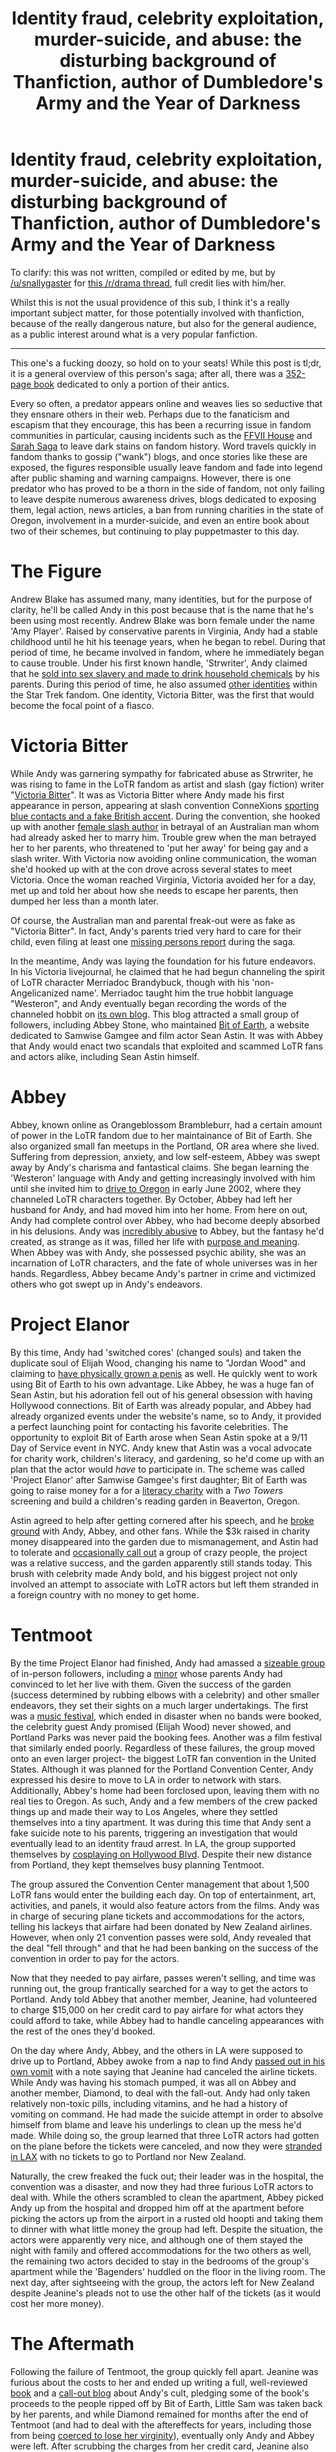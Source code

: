 #+TITLE: Identity fraud, celebrity exploitation, murder-suicide, and abuse: the disturbing background of Thanfiction, author of Dumbledore's Army and the Year of Darkness

* Identity fraud, celebrity exploitation, murder-suicide, and abuse: the disturbing background of Thanfiction, author of Dumbledore's Army and the Year of Darkness
:PROPERTIES:
:Score: 53
:DateUnix: 1504695117.0
:DateShort: 2017-Sep-06
:FlairText: Discussion
:END:
To clarify: this was not written, compiled or edited by me, but by [[/u/snallygaster]] for [[https://www.reddit.com/r/Drama/comments/5bcxpb/identity_fraud_celebrity_exploitation/][this /r/drama thread]], full credit lies with him/her.

Whilst this is not the usual providence of this sub, I think it's a really important subject matter, for those potentially involved with thanfiction, because of the really dangerous nature, but also for the general audience, as a public interest around what is a very popular fanfiction.

--------------

This one's a fucking doozy, so hold on to your seats! While this post is tl;dr, it is a general overview of this person's saga; after all, there was a [[http://fanlore.org/wiki/When_a_Fan_Hits_the_Shit][352-page book]] dedicated to only a portion of their antics.

Every so often, a predator appears online and weaves lies so seductive that they ensnare others in their web. Perhaps due to the fanaticism and escapism that they encourage, this has been a recurring issue in fandom communities in particular, causing incidents such as the [[http://www.demon-sushi.com/warning/index.html][FFVII House]] and [[https://www.reddit.com/r/internetcollection/comments/4cenzf/sarah_saga_the_tale_of_a_soulbonder_roommate/][Sarah Saga]] to leave dark stains on fandom history. Word travels quickly in fandom thanks to gossip ("wank") blogs, and once stories like these are exposed, the figures responsible usually leave fandom and fade into legend after public shaming and warning campaigns. However, there is one predator who has proved to be a thorn in the side of fandom, not only failing to leave despite numerous awareness drives, blogs dedicated to exposing them, legal action, news articles, a ban from running charities in the state of Oregon, involvement in a murder-suicide, and even an entire book about two of their schemes, but continuing to play puppetmaster to this day.

* The Figure
  :PROPERTIES:
  :CUSTOM_ID: the-figure
  :END:
Andrew Blake has assumed many, many identities, but for the purpose of clarity, he'll be called Andy in this post because that is the name that he's been using most recently. Andrew Blake was born female under the name 'Amy Player'. Raised by conservative parents in Virginia, Andy had a stable childhood until he hit his teenage years, when he began to rebel. During that period of time, he became involved in fandom, where he immediately began to cause trouble. Under his first known handle, 'Strwriter', Andy claimed that he [[http://kernelmag.dailydot.com/issue-sections/features-issue-sections/11883/the-strange-lives-of-andrew-blake/][sold into sex slavery and made to drink household chemicals]] by his parents. During this period of time, he also assumed [[http://theteablogger.tumblr.com/post/111917319502/andy-blake-a-timeline-part-i][other identities]] within the Star Trek fandom. One identity, Victoria Bitter, was the first that would become the focal point of a fiasco.

* Victoria Bitter
  :PROPERTIES:
  :CUSTOM_ID: victoria-bitter
  :END:
While Andy was garnering sympathy for fabricated abuse as Strwriter, he was rising to fame in the LoTR fandom as artist and slash (gay fiction) writer "[[https://web.archive.org/web/20050210131409/http://www.livejournal.com/%7Evictoriabitter/][Victoria Bitter]]". It was as Victoria Bitter where Andy made his first appearance in person, appearing at slash convention ConneXions [[https://web.archive.org/web/20111109232731/http://www.journalfen.net/community/fwgreatesthits/1169.html][sporting blue contacts and a fake British accent]]. During the convention, she hooked up with another [[https://web.archive.org/web/20111012232145/http://www.journalfen.net/users/versaphile/][female slash author]] in betrayal of an Australian man whom had already asked her to marry him. Trouble grew when the man betrayed her to her parents, who threatened to 'put her away' for being gay and a slash writer. With Victoria now avoiding online communication, the woman she'd hooked up with at the con drove across several states to meet Victoria. Once the woman reached Virginia, Victoria avoided her for a day, met up and told her about how she needs to escape her parents, then dumped her less than a month later.

Of course, the Australian man and parental freak-out were as fake as "Victoria Bitter". In fact, Andy's parents tried very hard to care for their child, even filing at least one [[https://web.archive.org/web/20041021010828/http://www.katu.com/news/story.asp?ID=61459][missing persons report]] during the saga.

In the meantime, Andy was laying the foundation for his future endeavors. In his Victoria livejournal, he claimed that he had begun channeling the spirit of LoTR character Merriadoc Brandybuck, though with his 'non-Angelicanized name'. Merriadoc taught him the true hobbit language "Westeron", and Andy eventually began recording the words of the channeled hobbit on [[http://brandagamba.livejournal.com/][its own blog]]. This blog attracted a small group of followers, including Abbey Stone, who maintained [[https://web.archive.org/web/20030211022544/http://www.bitofearth.net/][Bit of Earth]], a website dedicated to Samwise Gamgee and film actor Sean Astin. It was with Abbey that Andy would enact two scandals that exploited and scammed LoTR fans and actors alike, including Sean Astin himself.

* Abbey
  :PROPERTIES:
  :CUSTOM_ID: abbey
  :END:
Abbey, known online as Orangeblossom Brambleburr, had a certain amount of power in the LoTR fandom due to her maintainance of Bit of Earth. She also organized small fan meetups in the Portland, OR area where she lived. Suffering from depression, anxiety, and low self-esteem, Abbey was swept away by Andy's charisma and fantastical claims. She began learning the 'Westeron' language with Andy and getting increasingly involved with him until she invited him to [[http://theteablogger.tumblr.com/post/111965921252/andy-blake-a-timeline-part-ii][drive to Oregon]] in early June 2002, where they channeled LoTR characters together. By October, Abbey had left her husband for Andy, and had moved him into her home. From here on out, Andy had complete control over Abbey, who had become deeply absorbed in his delusions. Andy was [[https://kqcrazytrain.wordpress.com/2011/11/19/revisiting-the-questions/][incredibly abusive]] to Abbey, but the fantasy he'd created, as strange as it was, filled her life with [[https://kqcrazytrain.wordpress.com/2011/11/26/a-letter-to-the-daydians-my-life-with-andrew-blake-laid-bare/][purpose and meaning]]. When Abbey was with Andy, she possessed psychic ability, she was an incarnation of LoTR characters, and the fate of whole universes was in her hands. Regardless, Abbey became Andy's partner in crime and victimized others who got swept up in Andy's endeavors.

* Project Elanor
  :PROPERTIES:
  :CUSTOM_ID: project-elanor
  :END:
By this time, Andy had 'switched cores' (changed souls) and taken the duplicate soul of Elijah Wood, changing his name to "Jordan Wood" and claiming to [[https://web.archive.org/web/20080604114954/http://www.journalfen.net/community/fandom_wank/252558.html?thread=12141198#t12141198][have physically grown a penis]] as well. He quickly went to work using Bit of Earth to his own advantage. Like Abbey, he was a huge fan of Sean Astin, but his adoration fell out of his general obsession with having Hollywood connections. Bit of Earth was already popular, and Abbey had already organized events under the website's name, so to Andy, it provided a perfect launching point for contacting his favorite celebrities. The opportunity to exploit Bit of Earth arose when Sean Astin spoke at a 9/11 Day of Service event in NYC. Andy knew that Astin was a vocal advocate for charity work, children's literacy, and gardening, so he'd come up with an plan that the actor would /have/ to participate in. The scheme was called 'Project Elanor' after Samwise Gamgee's first daughter; Bit of Earth was going to raise money for a for a [[http://www.rif.org/][literacy charity]] with a /Two Towers/ screening and build a children's reading garden in Beaverton, Oregon.

Astin agreed to help after getting cornered after his speech, and he [[https://web.archive.org/web/20030413063106/http://elanor.bitofearth.net/news.html][broke ground]] with Andy, Abbey, and other fans. While the $3k raised in charity money disappeared into the garden due to mismanagement, and Astin had to tolerate and [[https://kumquatwriter.wordpress.com/2013/04/07/ten-years-later-2/][occasionally call out]] a group of crazy people, the project was a relative success, and the garden apparently still stands today. This brush with celebrity made Andy bold, and his biggest project not only involved an attempt to associate with LoTR actors but left them stranded in a foreign country with no money to get home.

* Tentmoot
  :PROPERTIES:
  :CUSTOM_ID: tentmoot
  :END:
By the time Project Elanor had finished, Andy had amassed a [[https://kqcrazytrain.wordpress.com/appendices/][sizeable group]] of in-person followers, including a [[http://turimel.livejournal.com/67023.html][minor]] whose parents Andy had convinced to let her live with them. Given the success of the garden (success determined by rubbing elbows with a celebrity) and other smaller endeavors, they set their sights on a much larger undertakings. The first was a [[http://www.wweek.com/portland/article-3414-hobbits-gone-wrong.html][music festival]], which ended in disaster when no bands were booked, the celebrity guest Andy promised (Elijah Wood) never showed, and Portland Parks was never paid the booking fees. Another was a film festival that similarly ended poorly. Regardless of these failures, the group moved onto an even larger project- the biggest LoTR fan convention in the United States. Although it was planned for the Portland Convention Center, Andy expressed his desire to move to LA in order to network with stars. Additionally, Abbey's home had been forclosed upon, leaving them with no real ties to Oregon. As such, Andy and a few members of the crew packed things up and made their way to Los Angeles, where they settled themselves into a tiny apartment. It was during this time that Andy sent a fake suicide note to his parents, triggering an investigation that would eventually lead to an identity fraud arrest. In LA, the group supported themselves by [[https://web.archive.org/web/20140415131452/http://www.journalfen.net/community/fandom_wank/426042.html][cosplaying on Hollywood Blvd]]. Despite their new distance from Portland, they kept themselves busy planning Tentmoot.

The group assured the Convention Center management that about 1,500 LoTR fans would enter the building each day. On top of entertainment, art, activities, and panels, it would also feature actors from the films. Andy was in charge of securing plane tickets and accommodations for the actors, telling his lackeys that airfare had been donated by New Zealand airlines. However, when only 21 convention passes were sold, Andy revealed that the deal "fell through" and that he had been banking on the success of the convention in order to pay for the actors.

Now that they needed to pay airfare, passes weren't selling, and time was running out, the group frantically searched for a way to get the actors to Portland. Andy told Abbey that another member, Jeanine, had volunteered to charge $15,000 on her credit card to pay airfare for what actors they could afford to take, while Abbey had to handle canceling appearances with the rest of the ones they'd booked.

On the day where Andy, Abbey, and the others in LA were supposed to drive up to Portland, Abbey awoke from a nap to find Andy [[https://kumquatwriter.wordpress.com/2011/11/28/a-moot-point-part-1/#more-1491][passed out in his own vomit]] with a note saying that Jeanine had canceled the airline tickets. While Andy was having his stomach pumped, it was all on Abbey and another member, Diamond, to deal with the fall-out. Andy had only taken relatively non-toxic pills, including vitamins, and he had a history of vomiting on command. He had made the suicide attempt in order to absolve himself from blame and leave his underlings to clean up the mess he'd made. While doing so, the group learned that three LoTR actors had gotten on the plane before the tickets were canceled, and now they were [[https://kumquatwriter.wordpress.com/2011/12/04/a-moot-point-part-2/][stranded in LAX]] with no tickets to go to Portland nor New Zealand.

Naturally, the crew freaked the fuck out; their leader was in the hospital, the convention was a disaster, and now they had three furious LoTR actors to deal with. While the others scrambled to clean the apartment, Abbey picked Andy up from the hospital and dropped him off at the apartment before picking the actors up from the airport in a rusted old hoopti and taking them to dinner with what little money the group had left. Despite the situation, the actors were apparently very nice, and although one of them stayed the night with family and offered accommodations for the two others as well, the remaining two actors decided to stay in the bedrooms of the group's apartment while the 'Bagenders' huddled on the floor in the living room. The next day, after sightseeing with the group, the actors left for New Zealand despite Jeanine's pleads not to use the other half of the tickets (as it would cost her more money).

* The Aftermath
  :PROPERTIES:
  :CUSTOM_ID: the-aftermath
  :END:
Following the failure of Tentmoot, the group quickly fell apart. Jeanine was furious about the costs to her and ended up writing a full, well-reviewed [[https://www.amazon.com/When-Fan-Hits-Shit-Charity/dp/0965313646][book]] and a [[http://turimel.livejournal.com/][call-out blog]] about Andy's cult, pledging some of the book's proceeds to the people ripped off by Bit of Earth, Little Sam was taken back by her parents, and while Diamond remained for months after the end of Tentmoot (and had to deal with the aftereffects for years, including those from being [[http://notadiamond.livejournal.com/5594.html][coerced to lose her virginity]]), eventually only Andy and Abbey were left. After scrubbing the charges from her credit card, Jeanine also called the Department of Justice to look into Bit of Earth's charity dealings. BoE had never gained nonprofit status or the ability to be Reading is Fundamental's benefactor, and in addition, $3000 of charitable funds had disappeared, and $2000 was still owed to Portland Parks. In the meantime, Andy was also under investigation for identity fraud after his father went looking for him following the suicide note. They discovered through interviews, which included a call to the now-fatigued Sean Astin, that Andy was operating as Jordan Wood and had submitted fraudulent information in an attempt to get a Social Security card. When Andy and Abbey drove to Portland to attend the /Return of the King/ opening, police, who were tipped off by seething Bit of Earth members, moved to arrest him. Andy was detained in Multinomah county, and while the DA decided not to press charges, Andy was forced to pay a fine and forever [[https://web.archive.org/web/20111018134632/http://turimel.livejournal.com/56965.html][banned]] from running any form of nonprofit in Oregon.

In the following years, Andy and Abbey remained in Hollywood, cosplaying as [[https://kumquatwriter.files.wordpress.com/2011/11/snaked11607.jpg][Princess Fiona and Puss in Boots]]. While they no longer involved others in their delusions, the delusions took a turn that ended up becoming the foundation for the fanfiction series that Andy would eventually use to form his next cult. The Hollywood Blvd cosplaying community was laced with paranoia, as members believed that they could be detained for wearing masks. This rubbed off on Andy and Abbey. Andy decided that Canada was a much safer place to live, far from the clutches of Bush and his government, so they secretively packed up (careful to avoid any federal agents) and flew to Buffalo, NY to seek political asylum in Canada. From the airport, they began a walk, and occasionally take a bus, to the Canadian border. Upon reaching the border Abbey told their story, but rather than let them through, the border patrol agents [[https://kumquatwriter.wordpress.com/2011/11/04/operation-catch-and-release-part-1/][laughed in their faces]]. However, they allowed the two to spend the night on the floor of the border patrol centre.

It was this event where Abbey finally snapped and had [[https://kqcrazytrain.wordpress.com/2011/11/08/operation-catch-and-release-part-2/][her mother take her home]] and away from the clutches of Andy, though it took a long time for the woman to recover from the /folie a deux/ and come to terms with the previous few years of her life. With his partner in crime gone, Andy decided to build a new following in a fandom just as known for the passion of its devotees- Harry Potter.

* DayD
  :PROPERTIES:
  :CUSTOM_ID: dayd
  :END:
With Abbey gone, Andy made a [[https://web.archive.org/web/20110613153656/http://amy-player.livejournal.com/][brief apology]] and then began to rework the paranoia they'd experienced in Hollywood into a fanfiction story. Called [[https://www.fanfiction.net/s/4315906/1/Dumbledores_Army_and_the_Year_of_Darkness][Dumbledore's Army and the Year of Darkness]], the tale was highly proclaimed for its plot, emotional content, extensive world-building, and polished writing style. It wasn't long before a [[http://daydverse.tumblr.com/][fan]] [[http://daydverse.livejournal.com/][community]] surrounded the story, even producing its own fanfiction for it. The fanfic became so popular that it even acquired its own [[http://tvtropes.org/pmwiki/pmwiki.php/FanFic/DumbledoresArmyAndTheYearOfDarkness][TV Tropes]] page. And at the center of the community was Andy, who'd by now had the identity Andy Blake ('Andy' for 'Orlando Bloom') for a few years and adopted the username 'ThanFiction'. When accusations of Andy's identity began rolling in, Andy initially suggested that he was Victoria Bitter's "evil twin" before eventually resigning to the fact that people knew who he was. Andy got close to his fans, channeling for them, [[https://tf-talk.dreamwidth.org/600.html?replyto=236376][obsessively match-making community members]], making all kinds of paranormal claims, [[https://web.archive.org/web/20130507031259/http://img687.imageshack.us/img687/2460/vbpaypal.png][humbly accepting donations]], and visiting them in person. According to a [[http://theteablogger.tumblr.com/][watchdog blog]], anywhere from 25-50 active community members associate with Andy at any given time, and when he organized a 'DAYDcon' in DC, [[http://theteablogger.tumblr.com/post/115186040052/how-many-members-did-the-daydverse-lj-community][about 15 people]] gathered there to fawn over him. It wasn't long before history repeated itself, as he kept an inner circle of those [[http://kumquatwriter.tumblr.com/post/115267097213/interview-with-a-daydian][caught up in his charisma]] and willing to give him full attention and obedience. Only this time, it had deadly consequences.

* The Murder of Brittany Quinn
  :PROPERTIES:
  :CUSTOM_ID: the-murder-of-brittany-quinn
  :END:
Brittany Quinn was a woman who became enamored with DayD, and, by extension, Andy. Like Abbey before her, she left her partner in order to move in with Andy. Unfortunately, Quinn's former partner had been violent and abusive, and Andy had taunted him. How much Andy was involved in his compulsion to kill Brittany is unknown (though people who know Andy [[http://turimel.livejournal.com/102660.html#comments][speculate]] quite a bit), but the man entered their apartment with a gun and shot the pair, [[http://www.dailyrepublic.com/news/fairfield/hate-extortion-lies-underlie-fairfield-murder-suicide/][killing Brittany and wounding Andy in the ankle]] before turning the gun on himself. Andy used this opportunity to try and raise money from DayD fans for a trip to New Zealand to do a [[http://turimel.livejournal.com/104938.html][1000 mile charity hike]] in Brittany's honor. The facts in the [[http://turimel.livejournal.com/103145.html][letter]] are dubious, and those who had been following Andy were outraged at the idea that he would use such distasteful excuse to raise money again...to a place that /he'd/ always wanted to go. While this never came to fruition, Andy and some of his followers [[http://protectyourfanmily.tumblr.com/post/87863580508/questions-answered-pt-2-a-history][went on a hike]] on the Trail of Tears in her memory, which ended [[http://lol-meme.dreamwidth.org/540121.html?thread=1330366681#cmt1330366681][poorly]] for those who tagged along as they [[https://ffawiki-backup.dreamwidth.org/5505.html][suffered]] from heat and sleep exhaustion on top of psychological abuse from Andy.

* Epilogue
  :PROPERTIES:
  :CUSTOM_ID: epilogue
  :END:
After the murder, Andy kept relatively on the down-low. He briefly attempted to start another [[https://web.archive.org/web/20110628004328/http://www.itsaboutpower.org/][fake charity]] against abuse in honor of Brittany, but otherwise his influence hasn't extended much beyond DayD and the surrounding following. Aside from [[http://bookshop.tumblr.com/post/72031259355][a]] [[http://turimel.livejournal.com/110203.html#comments][short]] [[https://web.archive.org/web/20140306082938/http://flutiebear.tumblr.com/post/43988347092/a-con-artist-in-our-midst][stint]] in the Supernatural fandom, where he claimed to channel one of the characters, another in the [[http://delwynmarch.tumblr.com/post/89924595540/if-andy-really-is-moving-into-teen-wolf-fandom][Teen Wolf]], team participation in an international scavenger hunt with [[http://1purp0se.tumblr.com/tagged/gishwhes][disastrous results]] for his team members, and an [[http://1purp0se.tumblr.com/tagged/camp-oroboros][attempt to run a LARPing group]] (to the tune of $10,000-15,000), Andy seems to be spending time nursing his public image.

This attempt at redemption caused [[http://fanlore.org/wiki/The_strange_lives_of_Andrew_Blake][a stir]] in the fandom community when The Daily Dot published a [[http://kernelmag.dailydot.com/issue-sections/features-issue-sections/11883/the-strange-lives-of-andrew-blake/][piece]] that was perceived to be sympathetic to the man and optimistic about his ability to rehabilitate himself. Andy himself has set up an [[http://andythanfiction.tumblr.com/post/91220644372/faq-about-that-thing-you-heard-about-me][FAQ]] on his tumblr and appears to be at least somewhat open, yet full of rationalizations, when answering questions about his shady past. Of course, he's remained before dormant for years on end, and nobody knows what occurs in the DayD 'inner circle'. This predator might strike again.


** ~reads the dramatic intro~

...Is /this/ fanfiction? I mean, the entire copy-pasted writeup, is it a work of fiction?
:PROPERTIES:
:Author: Avaday_Daydream
:Score: 36
:DateUnix: 1504699593.0
:DateShort: 2017-Sep-06
:END:

*** No. I mean seriously, there's a ton of documentation around this, including all the links in the OP, and if you search it you'll uncover more.
:PROPERTIES:
:Score: 10
:DateUnix: 1504751820.0
:DateShort: 2017-Sep-07
:END:


*** I'm still really confused. Like it all seems fiction, and there's no actual news stories. But everyone I see is acting like it's real.
:PROPERTIES:
:Author: DSB1998
:Score: 0
:DateUnix: 1504746064.0
:DateShort: 2017-Sep-07
:END:

**** [[http://www.dailyrepublic.com/solano-news/fairfield/hate-extortion-lies-underlie-fairfield-murder-suicide/][Here's a news source on the murder-suicide.]]

[[https://andyawareness.tumblr.com/][Here's a blog about raising awareness of him.]]

[[http://turimel.livejournal.com/103145.html][Here's a background to the triple-murder.]]

[[http://kernelmag.dailydot.com/issue-sections/features-issue-sections/11883/the-strange-lives-of-andrew-blake/][Here's a article on Andy Blake]] generally (warning: there's some controversy surrounding the author's connection to Blake).

[[https://fanlore.org/wiki/When_a_Fan_Hits_the_Shit][Here's the self-published book on Blake.]]
:PROPERTIES:
:Score: 8
:DateUnix: 1504751774.0
:DateShort: 2017-Sep-07
:END:

***** Thanks for those, why is there no need coverage on bit of earth? That seems like a huge deal as Lord of The Rings stars were involved.
:PROPERTIES:
:Author: DSB1998
:Score: 2
:DateUnix: 1504791098.0
:DateShort: 2017-Sep-07
:END:

****** [[http://www.thefanthropologist.com/?p=215][Here's something on that]].

I imagine no news stories because it was 2003, before all news hit the internet, and this wasn't a major story - most of the scandal only emerged after the stars left.
:PROPERTIES:
:Score: 3
:DateUnix: 1504813667.0
:DateShort: 2017-Sep-08
:END:


** I've spoken a bit to Jed Brophy, one of the Lord of the Rings actors who were conned at Tentmoot about the incident and he said it was of the most awful experiences of his life and it stopped him from going to conventions for years.
:PROPERTIES:
:Author: silveryorange
:Score: 34
:DateUnix: 1504703044.0
:DateShort: 2017-Sep-06
:END:


** I never understood why that fanfiction is recommended so much. It's a disturbing, violent, power-wank fantasy and I couldn't get past 3 chapters. And this author is nothing short of a fucking psycho.
:PROPERTIES:
:Author: adreamersmusing
:Score: 37
:DateUnix: 1504707121.0
:DateShort: 2017-Sep-06
:END:

*** [deleted]
:PROPERTIES:
:Score: 14
:DateUnix: 1504715690.0
:DateShort: 2017-Sep-06
:END:

**** I don't really mind violence as long as it makes sense in the plot. I'm a GOT fan and I also have dysfunctional, cross-gen ships with power-struggles so I get the appeal.

However that story is simply /not good/. The violence is excessive and pandering, it's highly misogynistic and the characterizations are out of whack. And it's fine if that's what you're into, I guess. The worst part is that I see it recommended as a canon-compliant, alternate 7th year fic and I have to wonder what series people have been reading.
:PROPERTIES:
:Author: adreamersmusing
:Score: 28
:DateUnix: 1504716558.0
:DateShort: 2017-Sep-06
:END:


**** [[http://www.fanfiction.net/s/5866937/1/][*/Control/*]] by [[https://www.fanfiction.net/u/245778/Anonymous58][/Anonymous58/]]

#+begin_quote
  I'm sick of the manipulation, the lies and the deceit; sick of jumping to the tune of dark lords and old puppeteers. I'm cutting the strings. Innocents will pay in blood for my defiance, but I no longer care. I lost my innocence long ago. Dark!Harry
#+end_quote

^{/Site/: [[http://www.fanfiction.net/][fanfiction.net]] *|* /Category/: Harry Potter *|* /Rated/: Fiction M *|* /Chapters/: 11 *|* /Words/: 125,272 *|* /Reviews/: 1,030 *|* /Favs/: 2,647 *|* /Follows/: 2,620 *|* /Updated/: 12/8/2011 *|* /Published/: 4/3/2010 *|* /id/: 5866937 *|* /Language/: English *|* /Genre/: Adventure/Angst *|* /Characters/: Harry P., N. Tonks *|* /Download/: [[http://www.ff2ebook.com/old/ffn-bot/index.php?id=5866937&source=ff&filetype=epub][EPUB]] or [[http://www.ff2ebook.com/old/ffn-bot/index.php?id=5866937&source=ff&filetype=mobi][MOBI]]}

--------------

[[http://www.fanfiction.net/s/2973799/1/][*/Equal and Opposite/*]] by [[https://www.fanfiction.net/u/968386/Amerision][/Amerision/]]

#+begin_quote
  Left bitter and angry when his female self leaves him, Harry decides he will do anything for revenge. Nobody will stand in his way. Because desperation and anger can turn even the most noblest of hearts into darkness... HarryFemHarry COMPLETE
#+end_quote

^{/Site/: [[http://www.fanfiction.net/][fanfiction.net]] *|* /Category/: Harry Potter *|* /Rated/: Fiction M *|* /Chapters/: 11 *|* /Words/: 47,974 *|* /Reviews/: 502 *|* /Favs/: 1,635 *|* /Follows/: 814 *|* /Updated/: 5/3/2009 *|* /Published/: 6/4/2006 *|* /Status/: Complete *|* /id/: 2973799 *|* /Language/: English *|* /Genre/: Horror/Drama *|* /Characters/: Harry P. *|* /Download/: [[http://www.ff2ebook.com/old/ffn-bot/index.php?id=2973799&source=ff&filetype=epub][EPUB]] or [[http://www.ff2ebook.com/old/ffn-bot/index.php?id=2973799&source=ff&filetype=mobi][MOBI]]}

--------------

[[http://www.fanfiction.net/s/2680093/1/][*/Circular Reasoning/*]] by [[https://www.fanfiction.net/u/513750/Swimdraconian][/Swimdraconian/]]

#+begin_quote
  Torn from a desolate future, Harry awakens in his teenage body with a hefty debt on his soul. Entangled in his lies and unable to trust even his own fraying sanity, he struggles to stay ahead of his enemies. Desperation is the new anthem of violence.
#+end_quote

^{/Site/: [[http://www.fanfiction.net/][fanfiction.net]] *|* /Category/: Harry Potter *|* /Rated/: Fiction M *|* /Chapters/: 28 *|* /Words/: 243,394 *|* /Reviews/: 1,958 *|* /Favs/: 5,002 *|* /Follows/: 5,571 *|* /Updated/: 4/16 *|* /Published/: 11/28/2005 *|* /id/: 2680093 *|* /Language/: English *|* /Genre/: Adventure/Horror *|* /Characters/: Harry P. *|* /Download/: [[http://www.ff2ebook.com/old/ffn-bot/index.php?id=2680093&source=ff&filetype=epub][EPUB]] or [[http://www.ff2ebook.com/old/ffn-bot/index.php?id=2680093&source=ff&filetype=mobi][MOBI]]}

--------------

*FanfictionBot*^{1.4.0} *|* [[[https://github.com/tusing/reddit-ffn-bot/wiki/Usage][Usage]]] | [[[https://github.com/tusing/reddit-ffn-bot/wiki/Changelog][Changelog]]] | [[[https://github.com/tusing/reddit-ffn-bot/issues/][Issues]]] | [[[https://github.com/tusing/reddit-ffn-bot/][GitHub]]] | [[[https://www.reddit.com/message/compose?to=tusing][Contact]]]

^{/New in this version: Slim recommendations using/ ffnbot!slim! /Thread recommendations using/ linksub(thread_id)!}
:PROPERTIES:
:Author: FanfictionBot
:Score: 0
:DateUnix: 1504715717.0
:DateShort: 2017-Sep-06
:END:


** I know this is an unpopular opinion... But is this necessary for the enjoyment or disenchantment of the work in which the author penned? Does it /matter/ if the author is a psychopath?

I know that when we say that Poe had depression, and it showed in his writing, it does not take away that the work was enjoyable. The same curterousy should be extended to those who write fanfiction. Is what this person did terrible? Yes. Does it make me never want to meet this person? Yes. Does it mean that their work is absolute shit and should never be read by anyone ever? Not really.

I honestly feel that while interesting information to have on an author, it honestly doesn't matter. At most it stops people from reading their work simply because they are bad people. Which, for some is a good argument; however, I am not one of those people.
:PROPERTIES:
:Author: Zerokun11
:Score: 24
:DateUnix: 1504715550.0
:DateShort: 2017-Sep-06
:END:

*** I mostly agree with this. Like, if I found out jeconais kicked puppies in their spare time, I'd still read their work.

This person, however, has a history of cheating people out of their money and creating cults with their fans. You might not be drawn to either of those things (and neither am I), but this post might one day discourage someone from signing on with this person.
:PROPERTIES:
:Author: Moosebrawn
:Score: 26
:DateUnix: 1504724469.0
:DateShort: 2017-Sep-06
:END:


*** u/deleted:
#+begin_quote
  I know this is an unpopular opinion... But is this necessary for the enjoyment or disenchantment of the work in which the author penned? Does it matter if the author is a psychopath?
#+end_quote

Entirely depends on your approach to the text. For me, it differs depending on the seriousness of their acts, how excusable they are, and whether I'm giving them any money. But it's 100% fine if your porsonal response is not to allow it to influence your reading. I have that easier here, as I'd never got into DAYD.

I'll second [[/u/Moosebrawn]] for why this needs to be said even if everyone approached it like that: because this person is a legitimate danger and their dangerous history should be well known to protect people.
:PROPERTIES:
:Score: 17
:DateUnix: 1504728081.0
:DateShort: 2017-Sep-07
:END:

**** I dont disagree that the person is a danger. I also agree that more knowledge is always better. However, my point is, while yes the dude is fucked up, that does not take away from the fact that to some he wrote a great story
:PROPERTIES:
:Author: Zerokun11
:Score: 1
:DateUnix: 1504730924.0
:DateShort: 2017-Sep-07
:END:

***** u/deleted:
#+begin_quote
  However, my point is, while yes the dude is fucked up, that does not take away from the fact that to some he wrote a +great+ story
#+end_quote

Sure.
:PROPERTIES:
:Score: 10
:DateUnix: 1504733327.0
:DateShort: 2017-Sep-07
:END:


** wow what a psycho. really goes to show that even if you admire or like someone you can't throw common sense away and become a yes man.
:PROPERTIES:
:Author: exxxdee
:Score: 5
:DateUnix: 1504713325.0
:DateShort: 2017-Sep-06
:END:


** Here's a link to the [[https://fanlore.org/wiki/Thanfiction][Fanlore page]] on Thanfiction, if anyone wants more wank about this guy. That's still not the best of fandom wank I've read - check out [[http://charlottelennox.livejournal.com/887.html][The Ms. Scribe Story]], the tale of a woman who used sockpuppets to rouse sympathy and befriend BNFs. And [[https://www.dailydot.com/society/fandomwank-10-best-drama-stories-anniversary/][this]] dailydot article on fandomwank has more.
:PROPERTIES:
:Author: rosep121212
:Score: 6
:DateUnix: 1504705072.0
:DateShort: 2017-Sep-06
:END:

*** Holy mother of fuck this Ms. Scribe Story is fucking crazy. I heard shipping/fandom wars could be bad, but I never had a clue how this looks exactly.
:PROPERTIES:
:Author: pornomancer90
:Score: 1
:DateUnix: 1504762005.0
:DateShort: 2017-Sep-07
:END:


** [deleted]
:PROPERTIES:
:Score: 9
:DateUnix: 1504699481.0
:DateShort: 2017-Sep-06
:END:

*** *He. Even if he is an asshole, we should still respect people's pronouns.
:PROPERTIES:
:Author: rosep121212
:Score: 13
:DateUnix: 1504704955.0
:DateShort: 2017-Sep-06
:END:

**** Honestly, in this particular case I doubt if they're trans at all. After all the identity fraud you can't help but wonder. I mean they are a scam artist who revels in attention and other people's money.
:PROPERTIES:
:Author: myrninerest
:Score: 10
:DateUnix: 1504731360.0
:DateShort: 2017-Sep-07
:END:

***** I can't quite tell if they're trans or if it's just another alter ego. I'm all for respecting pronouns, regardless of dickishness, but I don't know their pronouns. After all, this same person also pretended to be both members of a girl duo, but that doesn't make them a duo.
:PROPERTIES:
:Author: dysphere
:Score: 8
:DateUnix: 1504733638.0
:DateShort: 2017-Sep-07
:END:


**** u/blandge:
#+begin_quote
  Even if he is an asshole, we should still respect people's pronouns.
#+end_quote

How about no. There are certain people I don't respect. Respecting somebody's choice of name/title/pronoun is contingent on them having my respect in the first place. That would be like someone saying "Even if Hitler was an asshole, we should still respect his title and call him the Führer.

No thanks.
:PROPERTIES:
:Author: blandge
:Score: 1
:DateUnix: 1504899688.0
:DateShort: 2017-Sep-09
:END:


**** [removed]
:PROPERTIES:
:Score: -6
:DateUnix: 1504720430.0
:DateShort: 2017-Sep-06
:END:

***** My apologies. For a second there I forgot I was on Reddit, where the nuances of human decency are foreign concepts.
:PROPERTIES:
:Author: rosep121212
:Score: 20
:DateUnix: 1504723855.0
:DateShort: 2017-Sep-06
:END:

****** [removed]
:PROPERTIES:
:Score: -1
:DateUnix: 1504729932.0
:DateShort: 2017-Sep-07
:END:

******* Gee, I wonder why the suicide rate is so high when there are such lovely and supportive people like you around.
:PROPERTIES:
:Author: Teapotje
:Score: 10
:DateUnix: 1504730632.0
:DateShort: 2017-Sep-07
:END:

******** [removed]
:PROPERTIES:
:Score: 2
:DateUnix: 1504731050.0
:DateShort: 2017-Sep-07
:END:

********* Cut it out. This is clearly transphobic, violating Rule 2.
:PROPERTIES:
:Score: 10
:DateUnix: 1504735135.0
:DateShort: 2017-Sep-07
:END:


***** That's not a pronoun, that's a title.
:PROPERTIES:
:Author: SilverCookieDust
:Score: 5
:DateUnix: 1504727307.0
:DateShort: 2017-Sep-07
:END:


*** What story ? can i get a name
:PROPERTIES:
:Author: MoukaLion
:Score: 1
:DateUnix: 1504720506.0
:DateShort: 2017-Sep-06
:END:

**** Dumbledore's Army and the Year of Darkness.
:PROPERTIES:
:Score: 1
:DateUnix: 1504727832.0
:DateShort: 2017-Sep-07
:END:


** Sort of old news, no?
:PROPERTIES:
:Author: __Pers
:Score: 2
:DateUnix: 1504701284.0
:DateShort: 2017-Sep-06
:END:

*** I'd never heard it before.
:PROPERTIES:
:Score: 8
:DateUnix: 1504727523.0
:DateShort: 2017-Sep-07
:END:

**** Fair enough.

It surprised me to see it here is all since for most who have been around awhile in the fandom, this was discussed in exhausting detail on most every HP fanfiction forum back when. It's part of why I never read DAYD back when it was updating. (WIth the exception of the time I picked up /Less Than Zero/ by Bret Easton Ellis for a long flight, I almost never read prose by writers I know to be subhuman jerkwads.)
:PROPERTIES:
:Author: __Pers
:Score: 2
:DateUnix: 1504781342.0
:DateShort: 2017-Sep-07
:END:

***** I remember when this all broke and the FandomWank posts were insane.
:PROPERTIES:
:Author: Lozzif
:Score: 3
:DateUnix: 1504782994.0
:DateShort: 2017-Sep-07
:END:


** This isn't real, is it? And if it is, how do you know so much about it, in such great detail?

Edit: How does user snallygaster know so much about it?
:PROPERTIES:
:Author: emong757
:Score: 2
:DateUnix: 1504747278.0
:DateShort: 2017-Sep-07
:END:

*** It's all online. I was lead to this explanation after reading a side comment referring to it on this sub, and then googling for an hour or so. There's a ton of blogs about it, mostly by people who were previously involved with him, and even a self-published book.
:PROPERTIES:
:Score: 6
:DateUnix: 1504751263.0
:DateShort: 2017-Sep-07
:END:


** [deleted]
:PROPERTIES:
:Score: 4
:DateUnix: 1504700289.0
:DateShort: 2017-Sep-06
:END:


** What happened at the scavenger hunt? Link is broken. I'm guessing it was GISHWHES but holy shit this stuff keeps happening. Remember Andrew Blaze? Damn. People need to be careful who they talk to.\\
I knew a girl in passing who was associated with Misha Collins' charity Random Acts and lied about her housing situation to the point of getting the fandom to buy her new furniture and a new apartment. It got Misha's attention and he reached out to her and put her up in a hotel to go to the Chicago convention a few years back and I just remember instantly hating her overly-bubbly persona even before I knew what she did. I don't know what happened to her but she had plenty of followers on tumblr.\\
Fandoms are rife with scam artists and people need to be more aware of the risks of supporting and speaking with people.
:PROPERTIES:
:Score: 1
:DateUnix: 1518662597.0
:DateShort: 2018-Feb-15
:END:


** Why post this and give him more attention? Isn't that exactly what he wants? Do you want this sub coming up in search engines concerning this?
:PROPERTIES:
:Author: ashez2ashes
:Score: -4
:DateUnix: 1504720938.0
:DateShort: 2017-Sep-06
:END:

*** u/deleted:
#+begin_quote
  Isn't that exactly what he wants?
#+end_quote

I don't think so. And I addressed why in my opening.
:PROPERTIES:
:Score: 10
:DateUnix: 1504727577.0
:DateShort: 2017-Sep-07
:END:


*** How would this post help him in any way?
:PROPERTIES:
:Author: Lakas1236547
:Score: 2
:DateUnix: 1504815113.0
:DateShort: 2017-Sep-08
:END:

**** Seems like he wants attention to me by creating a bunch of drama.
:PROPERTIES:
:Author: ashez2ashes
:Score: 1
:DateUnix: 1504816126.0
:DateShort: 2017-Sep-08
:END:

***** The OP, or Thanfiction?

Neither one makes sense either way.
:PROPERTIES:
:Author: Lakas1236547
:Score: 2
:DateUnix: 1504823726.0
:DateShort: 2017-Sep-08
:END:
